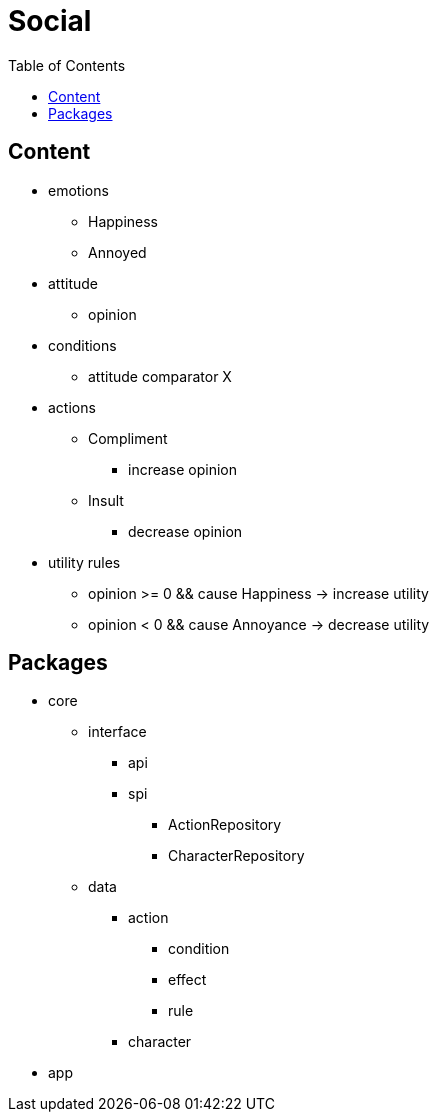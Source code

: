 = Social
:toc: left
:toclevels: 2

== Content

* emotions
** Happiness
** Annoyed
* attitude
** opinion
* conditions
** attitude comparator X
* actions
** Compliment
*** increase opinion
** Insult
*** decrease opinion
* utility rules
** opinion >= 0 && cause Happiness -> increase utility
** opinion < 0 && cause Annoyance -> decrease utility

== Packages

* core
** interface
*** api
*** spi
**** ActionRepository
**** CharacterRepository
** data
*** action
**** condition
**** effect
**** rule
*** character
* app